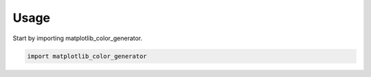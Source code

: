 =====
Usage
=====

Start by importing matplotlib_color_generator.

.. code-block:: python

    import matplotlib_color_generator
